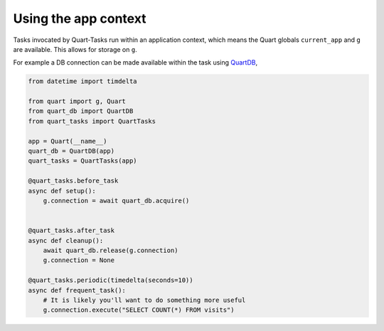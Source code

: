 Using the app context
=====================

Tasks invocated by Quart-Tasks run within an application context,
which means the Quart globals ``current_app`` and ``g`` are
available. This allows for storage on ``g``.

For example a DB connection can be made available within the task
using `QuartDB <https://github.com/pgjones/quart-db/>`_,

.. code-block:: python

    from datetime import timdelta

    from quart import g, Quart
    from quart_db import QuartDB
    from quart_tasks import QuartTasks

    app = Quart(__name__)
    quart_db = QuartDB(app)
    quart_tasks = QuartTasks(app)

    @quart_tasks.before_task
    async def setup():
        g.connection = await quart_db.acquire()


    @quart_tasks.after_task
    async def cleanup():
        await quart_db.release(g.connection)
        g.connection = None

    @quart_tasks.periodic(timedelta(seconds=10))
    async def frequent_task():
        # It is likely you'll want to do something more useful
        g.connection.execute("SELECT COUNT(*) FROM visits")
